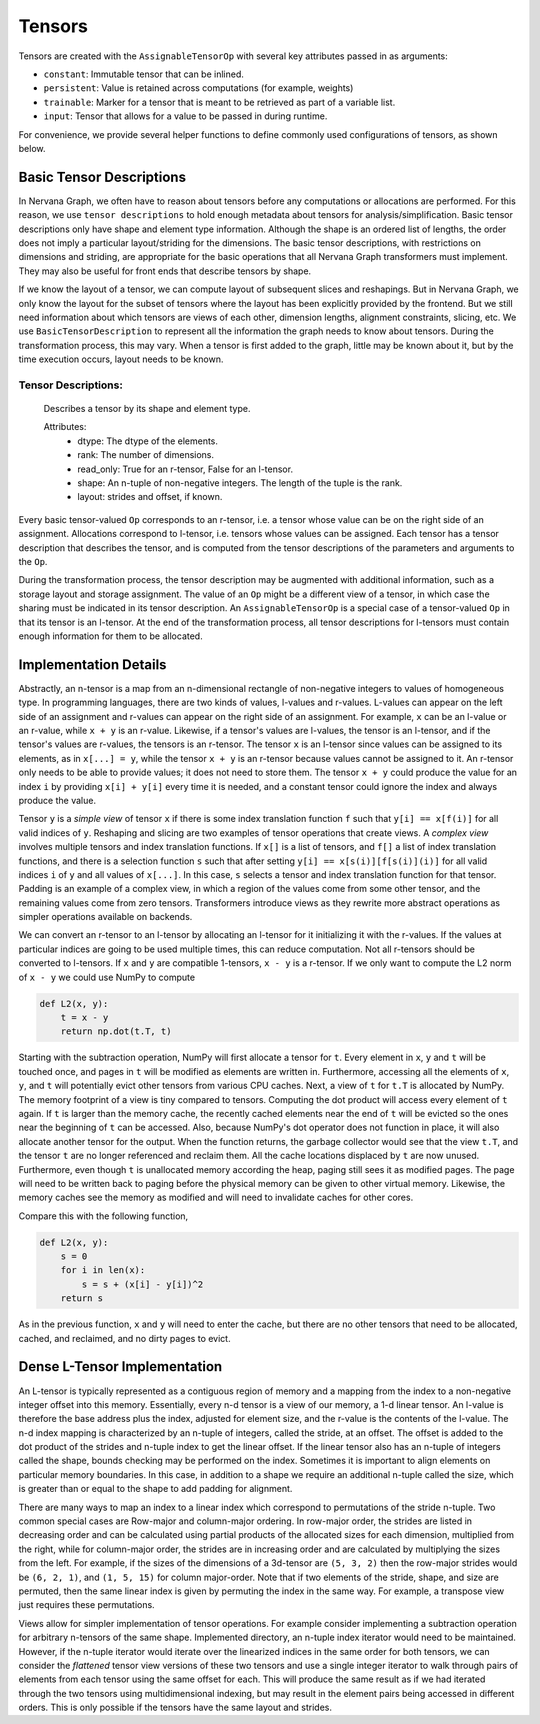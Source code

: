 .. ---------------------------------------------------------------------------
.. Copyright 2016 Nervana Systems Inc.
.. Licensed under the Apache License, Version 2.0 (the "License");
.. you may not use this file except in compliance with the License.
.. You may obtain a copy of the License at
..
..      http://www.apache.org/licenses/LICENSE-2.0
..
.. Unless required by applicable law or agreed to in writing, software
.. distributed under the License is distributed on an "AS IS" BASIS,
.. WITHOUT WARRANTIES OR CONDITIONS OF ANY KIND, either express or implied.
.. See the License for the specific language governing permissions and
.. limitations under the License.
.. ---------------------------------------------------------------------------

Tensors
=======

Tensors are created with the ``AssignableTensorOp`` with several key attributes passed in as arguments:

- ``constant``: Immutable tensor that can be inlined.
- ``persistent``: Value is retained across computations (for example, weights)
- ``trainable``: Marker for a tensor that is meant to be retrieved as part of a variable list.
- ``input``: Tensor that allows for a value to be passed in during runtime.

For convenience, we provide several helper functions to define commonly used configurations of tensors, as shown below.

.. csv-table::
    :header: "Method", "constant", "persistent", "trainable", "input", "Example Usage"
    :widths: 20, 8, 8, 8, 8, 40
    :delim: |

    ``ng.constant`` | True | True | False | False | Constants specified during graph creation.
    ``ng.placeholder`` | False | True | False | True | Used for input values, typically from host.
    ``ng.persistent_tensor`` | False | True | False | False | Persistent tensors, such as velocity in SGD.
    ``ng.variable`` | False | True | True | False | Parameters that are updated during training.



Basic Tensor Descriptions
*************************

In Nervana Graph, we often have to reason about tensors before any computations or allocations are performed. For this reason, we use ``tensor descriptions`` to hold enough metadata about tensors for analysis/simplification. Basic tensor descriptions only have shape and element type information. Although the shape is an ordered list of lengths, the order does not imply a particular layout/striding for the dimensions. The basic tensor descriptions, with restrictions on dimensions and striding, are appropriate for the basic operations that all Nervana Graph transformers must implement. They may also be useful for front ends that describe tensors by shape.

If we know the layout of a tensor, we can compute layout of subsequent slices and reshapings. But in Nervana Graph, we only know the layout for the subset of tensors where the layout has been explicitly provided by the frontend. But we still need information about which tensors are views of each other, dimension lengths, alignment constraints, slicing, etc. We use ``BasicTensorDescription`` to represent all the information the graph needs to know about tensors. During the transformation process, this may vary. When a tensor is first added to the graph, little may be known about it, but by the time execution occurs, layout needs to be known.

Tensor Descriptions:
++++++++++++++++++++
    Describes a tensor by its shape and element type.

    Attributes:
        - dtype: The dtype of the elements.
        - rank: The number of dimensions.
        - read_only: True for an r-tensor, False for an l-tensor.
        - shape: An n-tuple of non-negative integers. The length of the tuple is the rank.
        - layout: strides and offset, if known.


Every basic tensor-valued ``Op`` corresponds to an r-tensor, i.e. a tensor whose value can be on the right side of an assignment. Allocations correspond to l-tensor, i.e. tensors whose values can be assigned.  Each tensor has a tensor description that describes the tensor, and is computed from the tensor descriptions of the parameters and arguments to the ``Op``.

During the transformation process, the tensor description may be augmented with additional information, such as a storage layout and storage assignment. The value of an ``Op`` might be a different view of a tensor, in which case the sharing must be indicated in its tensor description. An ``AssignableTensorOp`` is a special case of a tensor-valued ``Op`` in that its tensor is an l-tensor. At the end of the transformation process, all tensor descriptions for l-tensors must contain enough information for them to be allocated.

Implementation Details
**********************

Abstractly, an n-tensor is a map from an n-dimensional rectangle of non-negative integers to values of homogeneous type. In programming languages, there are two kinds of values, l-values and r-values. L-values can appear on the left side of an assignment and r-values can appear on the right side of an assignment. For example, ``x`` can be an l-value or an r-value, while ``x + y`` is an r-value. Likewise, if a tensor's values are l-values, the tensor is an l-tensor, and if the tensor's values are r-values, the tensors is an r-tensor. The tensor ``x`` is an l-tensor since values can be assigned to its elements, as in ``x[...] = y``, while the tensor ``x + y`` is an r-tensor because values cannot be assigned to it. An r-tensor only needs to be able to provide values; it does not need to store them. The tensor ``x + y`` could produce the value for an index ``i`` by providing ``x[i] + y[i]`` every time it is needed, and a constant tensor could ignore the index and always produce the value.

Tensor ``y`` is a *simple view* of tensor ``x`` if there is some index translation function ``f`` such that ``y[i] == x[f(i)]`` for all valid indices of ``y``. Reshaping and slicing are two examples of tensor operations that create views. A  *complex view* involves multiple tensors and index translation functions. If ``x[]`` is a list of tensors, and ``f[]`` a list of index translation functions, and there is a selection function ``s`` such that after setting ``y[i] == x[s(i)][f[s(i)](i)]`` for all valid indices ``i`` of ``y`` and all values of ``x[...]``. In this case, ``s`` selects a tensor and index translation function for that tensor. Padding is an example of a complex view, in which a region of the values come from some other tensor, and the remaining values come from zero tensors. Transformers introduce views as they rewrite more abstract operations as simpler operations available on backends.

We can convert an r-tensor to an l-tensor by allocating an l-tensor for it initializing it with the r-values. If the values at particular indices are going to be used multiple times, this can reduce computation. Not all r-tensors should be converted to l-tensors. If  ``x`` and ``y`` are compatible 1-tensors, ``x - y`` is a r-tensor. If we only want to compute the L2 norm of ``x - y`` we could use NumPy to compute

.. code-block:: python

    def L2(x, y):
        t = x - y
        return np.dot(t.T, t)


Starting with the subtraction operation, NumPy will first allocate a tensor for ``t``. Every element in ``x``, ``y`` and ``t`` will be touched once, and pages in ``t`` will be modified as elements are written in. Furthermore, accessing all the elements of ``x``, ``y``, and ``t`` will potentially evict other tensors from various CPU caches. Next, a view of ``t`` for ``t.T`` is allocated by NumPy. The memory footprint of a view is tiny compared to tensors. Computing the dot product will access every element of ``t`` again. If ``t`` is larger than the memory cache, the recently cached elements near the end of ``t`` will be evicted so the ones near the beginning of ``t`` can be accessed. Also, because NumPy's dot operator does not function in place, it will also allocate another tensor for the output. When the function returns, the garbage collector would see that the view ``t.T``, and the tensor ``t`` are no longer referenced and reclaim them. All the cache locations displaced by ``t`` are now unused. Furthermore, even though ``t`` is unallocated memory according the heap, paging still sees it as modified pages. The page will need to be written back to paging before the physical memory can be given to other virtual memory. Likewise, the memory caches see the memory as modified and will need to invalidate caches for other cores.

Compare this with the following function,

.. code-block:: python

    def L2(x, y):
        s = 0
        for i in len(x):
            s = s + (x[i] - y[i])^2
        return s

As in the previous function, ``x`` and ``y`` will need to enter the cache, but there are no other tensors that need to be allocated, cached, and reclaimed, and no dirty pages to evict.

Dense L-Tensor Implementation
*****************************

An L-tensor is typically represented as a contiguous region of memory and a mapping from the index to a non-negative integer offset into this memory. Essentially, every n-d tensor is a view of our memory, a 1-d linear tensor. An l-value is therefore the base address plus the index, adjusted for element size, and the r-value is the contents of the l-value. The n-d index mapping is characterized by an n-tuple of integers, called the stride, at an offset. The offset is added to the dot product of the strides and n-tuple index to get the linear offset. If the linear tensor also has an n-tuple of integers called the shape, bounds checking may be performed on the index. Sometimes it is important to align elements on particular memory boundaries. In this case, in addition to a shape we require an additional n-tuple called the size, which is greater than or equal to the shape to add padding for alignment.

There are many ways to map an index to a linear index which correspond to permutations of the stride n-tuple. Two common special cases are Row-major and column-major ordering. In row-major order, the strides are listed in decreasing order and can be calculated using partial products of the allocated sizes for each dimension, multiplied from the right, while for column-major order, the strides are in increasing order and are calculated by multiplying the sizes from the left. For example, if the sizes of the dimensions of a 3d-tensor are ``(5, 3, 2)`` then the row-major strides would be ``(6, 2, 1)``, and ``(1, 5, 15)`` for column major-order. Note that if two elements of the stride, shape, and size are permuted, then the same linear index is given by permuting the index in the same way. For example, a transpose view just requires these permutations.

Views allow for simpler implementation of tensor operations. For example consider implementing a subtraction operation for arbitrary n-tensors of the same shape. Implemented directory, an n-tuple index iterator would need to be maintained. However, if the n-tuple iterator would iterate over the linearized indices in the same order for both tensors, we can consider the *flattened* tensor view versions of these two tensors and use a single integer iterator to walk through pairs of elements from each tensor using the same offset for each. This will produce the same result as if we had iterated through the two tensors using multidimensional indexing, but may result in the element pairs being accessed in different orders. This is only possible if the tensors have the same layout and strides.


